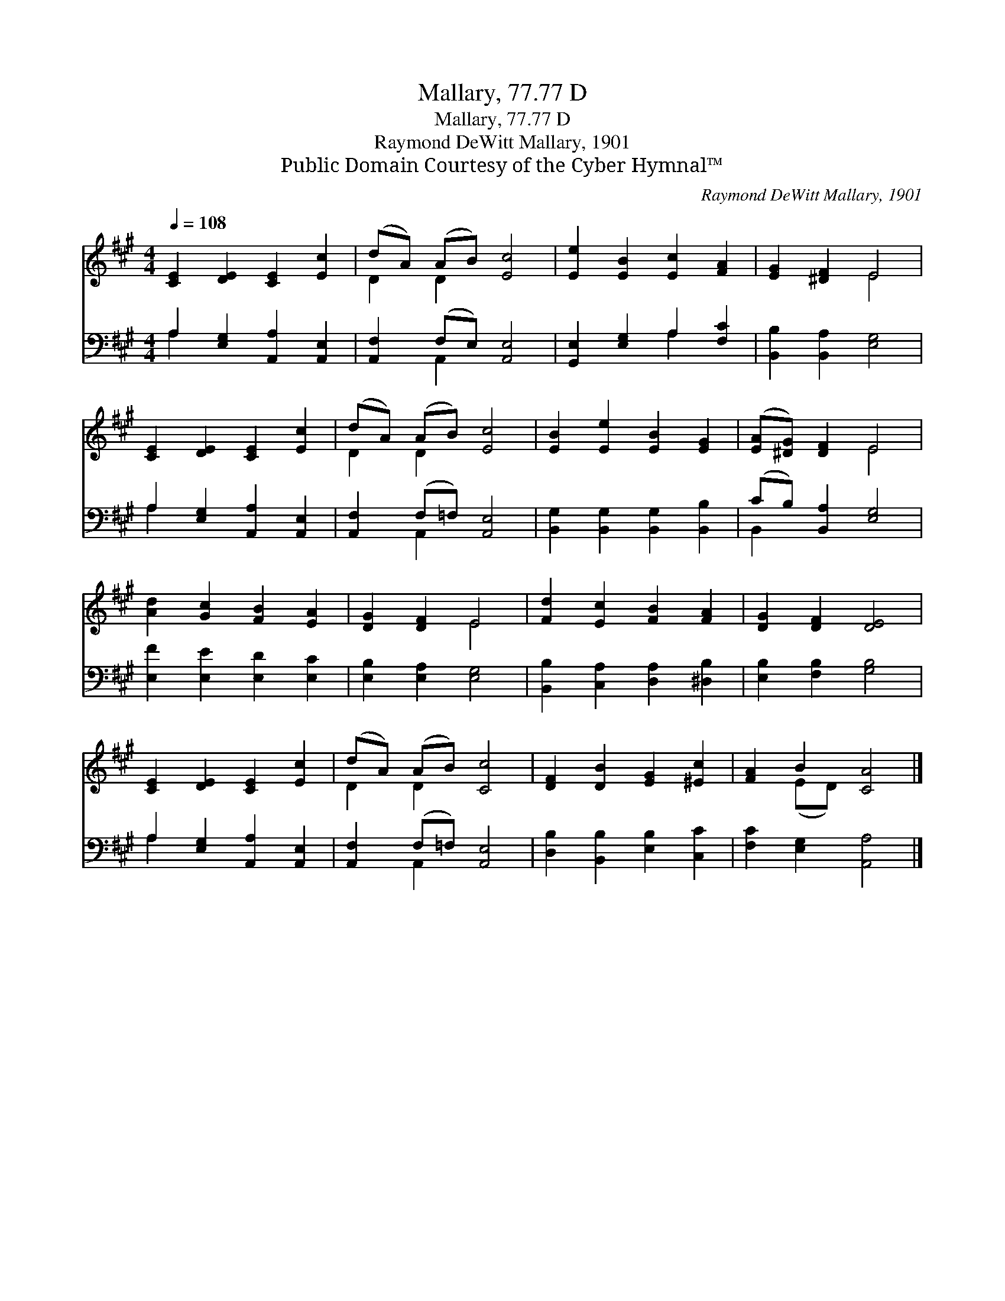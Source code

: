 X:1
T:Mallary, 77.77 D
T:Mallary, 77.77 D
T:Raymond DeWitt Mallary, 1901
T:Public Domain Courtesy of the Cyber Hymnal™
C:Raymond DeWitt Mallary, 1901
Z:Public Domain
Z:Courtesy of the Cyber Hymnal™
%%score ( 1 2 ) ( 3 4 )
L:1/8
Q:1/4=108
M:4/4
K:A
V:1 treble 
V:2 treble 
V:3 bass 
V:4 bass 
V:1
 [CE]2 [DE]2 [CE]2 [Ec]2 | (dA) (AB) [Ec]4 | [Ee]2 [EB]2 [Ec]2 [FA]2 | [EG]2 [^DF]2 E4 | %4
 [CE]2 [DE]2 [CE]2 [Ec]2 | (dA) (AB) [Ec]4 | [EB]2 [Ee]2 [EB]2 [EG]2 | ([EA][^DG]) [DF]2 E4 | %8
 [Ad]2 [Gc]2 [FB]2 [EA]2 | [DG]2 [DF]2 E4 | [Fd]2 [Ec]2 [FB]2 [FA]2 | [DG]2 [DF]2 [DE]4 | %12
 [CE]2 [DE]2 [CE]2 [Ec]2 | (dA) (AB) [Cc]4 | [DF]2 [DB]2 [EG]2 [^Ec]2 | [FA]2 B2 [CA]4 |] %16
V:2
 x8 | D2 D2 x4 | x8 | x4 E4 | x8 | D2 D2 x4 | x8 | x4 E4 | x8 | x4 E4 | x8 | x8 | x8 | D2 D2 x4 | %14
 x8 | x2 (ED) x4 |] %16
V:3
 A,2 [E,G,]2 [A,,A,]2 [A,,E,]2 | [A,,F,]2 (F,E,) [A,,E,]4 | [G,,E,]2 [E,G,]2 A,2 [F,C]2 | %3
 [B,,B,]2 [B,,A,]2 [E,G,]4 | A,2 [E,G,]2 [A,,A,]2 [A,,E,]2 | [A,,F,]2 (F,=F,) [A,,E,]4 | %6
 [B,,G,]2 [B,,G,]2 [B,,G,]2 [B,,B,]2 | (CB,) [B,,A,]2 [E,G,]4 | [E,F]2 [E,E]2 [E,D]2 [E,C]2 | %9
 [E,B,]2 [E,A,]2 [E,G,]4 | [B,,B,]2 [C,A,]2 [D,A,]2 [^D,B,]2 | [E,B,]2 [F,B,]2 [G,B,]4 | %12
 A,2 [E,G,]2 [A,,A,]2 [A,,E,]2 | [A,,F,]2 (F,=F,) [A,,E,]4 | [D,B,]2 [B,,B,]2 [E,B,]2 [C,C]2 | %15
 [F,C]2 [E,G,]2 [A,,A,]4 |] %16
V:4
 A,2 x6 | x2 A,,2 x4 | x4 A,2 x2 | x8 | A,2 x6 | x2 A,,2 x4 | x8 | B,,2 x6 | x8 | x8 | x8 | x8 | %12
 A,2 x6 | x2 A,,2 x4 | x8 | x8 |] %16

